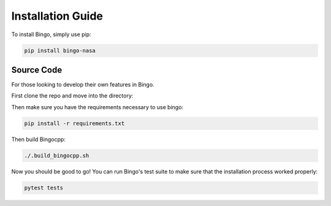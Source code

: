 Installation Guide
==================

To install Bingo, simply use pip:

.. code-block:: console

    pip install bingo-nasa

Source Code
-----------

For those looking to develop their own features in Bingo.

First clone the repo and move into the directory:

.. tabbed:: HTTPS

    .. code-block:: console

        git clone --recurse-submodules https://github.com/nasa/bingo.git
        cd bingo

.. tabbed:: SSH

    .. code-block:: console

        git clone --recurse-submodules git@github.com:nasa/bingo.git
        cd bingo

Then make sure you have the requirements necessary to use bingo:

.. code-block:: console

    pip install -r requirements.txt

Then build Bingocpp:

.. code-block:: console

    ./.build_bingocpp.sh

Now you should be good to go! You can run Bingo's test suite to make sure that
the installation process worked properly:

.. code-block:: bash

    pytest tests
